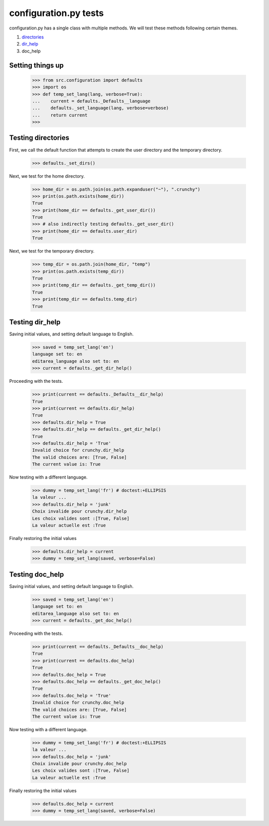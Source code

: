 configuration.py tests
======================

configuration.py has a single class with multiple methods.  We will test
these methods following certain themes.

#. directories_
#. dir_help_
#. doc_help


Setting things up
------------------

    >>> from src.configuration import defaults
    >>> import os
    >>> def temp_set_lang(lang, verbose=True):
    ...    current = defaults._Defaults__language
    ...    defaults._set_language(lang, verbose=verbose)
    ...    return current
    >>>

.. _`directories`:

Testing directories
---------------------

First, we call the default function that attempts to create the
user directory and the temporary directory.

    >>> defaults._set_dirs()

Next, we test for the home directory.

    >>> home_dir = os.path.join(os.path.expanduser("~"), ".crunchy")
    >>> print(os.path.exists(home_dir))
    True
    >>> print(home_dir == defaults._get_user_dir())
    True
    >>> # also indirectly testing defaults._get_user_dir()
    >>> print(home_dir == defaults.user_dir)
    True


Next, we test for the temporary directory.

    >>> temp_dir = os.path.join(home_dir, "temp")
    >>> print(os.path.exists(temp_dir))
    True
    >>> print(temp_dir == defaults._get_temp_dir())
    True
    >>> print(temp_dir == defaults.temp_dir)
    True

.. _dir_help:

Testing dir_help
-----------------

Saving initial values, and setting default language to English.

    >>> saved = temp_set_lang('en')
    language set to: en
    editarea_language also set to: en
    >>> current = defaults._get_dir_help()

Proceeding with the tests.

    >>> print(current == defaults._Defaults__dir_help)
    True
    >>> print(current == defaults.dir_help)
    True
    >>> defaults.dir_help = True
    >>> defaults.dir_help == defaults._get_dir_help()
    True
    >>> defaults.dir_help = 'True'
    Invalid choice for crunchy.dir_help
    The valid choices are: [True, False]
    The current value is: True

Now testing with a different language.

    >>> dummy = temp_set_lang('fr') # doctest:+ELLIPSIS
    la valeur ...
    >>> defaults.dir_help = 'junk'
    Choix invalide pour crunchy.dir_help
    Les choix valides sont :[True, False]
    La valeur actuelle est :True

Finally restoring the initial values

    >>> defaults.dir_help = current
    >>> dummy = temp_set_lang(saved, verbose=False)

.. _doc_help:

Testing doc_help
-----------------

Saving initial values, and setting default language to English.

    >>> saved = temp_set_lang('en')
    language set to: en
    editarea_language also set to: en
    >>> current = defaults._get_doc_help()

Proceeding with the tests.

    >>> print(current == defaults._Defaults__doc_help)
    True
    >>> print(current == defaults.doc_help)
    True
    >>> defaults.doc_help = True
    >>> defaults.doc_help == defaults._get_doc_help()
    True
    >>> defaults.doc_help = 'True'
    Invalid choice for crunchy.doc_help
    The valid choices are: [True, False]
    The current value is: True

Now testing with a different language.

    >>> dummy = temp_set_lang('fr') # doctest:+ELLIPSIS
    la valeur ...
    >>> defaults.doc_help = 'junk'
    Choix invalide pour crunchy.doc_help
    Les choix valides sont :[True, False]
    La valeur actuelle est :True

Finally restoring the initial values

    >>> defaults.doc_help = current
    >>> dummy = temp_set_lang(saved, verbose=False)


